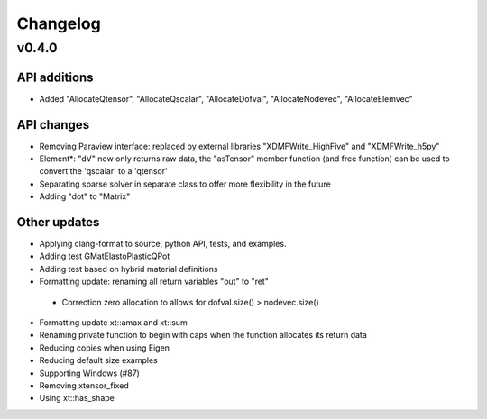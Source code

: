 
*********
Changelog
*********

v0.4.0
======

API additions
-------------

*   Added "AllocateQtensor", "AllocateQscalar", "AllocateDofval", "AllocateNodevec", "AllocateElemvec"

API changes
-----------

*   Removing Paraview interface: replaced by external libraries "XDMFWrite_HighFive" and "XDMFWrite_h5py"

*   Element*: "dV" now only returns raw data, the "asTensor" member function (and free function) can be used to convert the 'qscalar' to a 'qtensor'

*   Separating sparse solver in separate class to offer more flexibility in the future

*   Adding "dot" to "Matrix"

Other updates
-------------

*   Applying clang-format to source, python API, tests, and examples.

*   Adding test GMatElastoPlasticQPot

*   Adding test based on hybrid material definitions

*   Formatting update: renaming all return variables "out" to "ret"

 *  Correction zero allocation to allows for dofval.size() > nodevec.size()

*   Formatting update xt::amax and xt::sum

*   Renaming private function to begin with caps when the function allocates its return data

*   Reducing copies when using Eigen

*   Reducing default size examples

*   Supporting Windows (#87)

*   Removing xtensor_fixed

*   Using xt::has_shape
